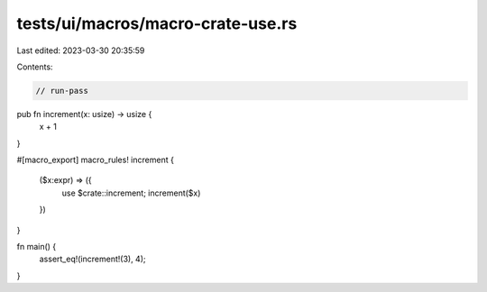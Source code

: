 tests/ui/macros/macro-crate-use.rs
==================================

Last edited: 2023-03-30 20:35:59

Contents:

.. code-block:: rs

    // run-pass

pub fn increment(x: usize) -> usize {
    x + 1
}

#[macro_export]
macro_rules! increment {
    ($x:expr) => ({
        use $crate::increment;
        increment($x)
    })
}

fn main() {
    assert_eq!(increment!(3), 4);
}


